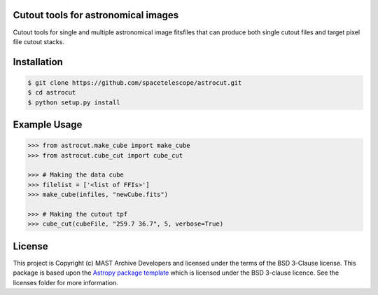 Cutout tools for astronomical images
------------------------------------

.. image:: http://img.shields.io/badge/powered%20by-AstroPy-orange.svg?style=flat
    :target: http://www.astropy.org
    :alt: Powered by Astropy Badge

Cutout tools for single and multiple astronomical image fitsfiles that can
produce both single cutout files and target pixel file cutout stacks.

Installation
------------
.. code-block:: bash

    $ git clone https://github.com/spacetelescope/astrocut.git
    $ cd astrocut
    $ python setup.py install

Example Usage
-------------
.. code-block:: python

    >>> from astrocut.make_cube import make_cube
    >>> from astrocut.cube_cut import cube_cut

    >>> # Making the data cube
    >>> filelist = ['<list of FFIs>']
    >>> make_cube(infiles, "newCube.fits")

    >>> # Making the cutout tpf
    >>> cube_cut(cubeFile, "259.7 36.7", 5, verbose=True)


License
-------

This project is Copyright (c) MAST Archive Developers and licensed under
the terms of the BSD 3-Clause license. This package is based upon
the `Astropy package template <https://github.com/astropy/package-template>`_
which is licensed under the BSD 3-clause licence. See the licenses folder for
more information.
